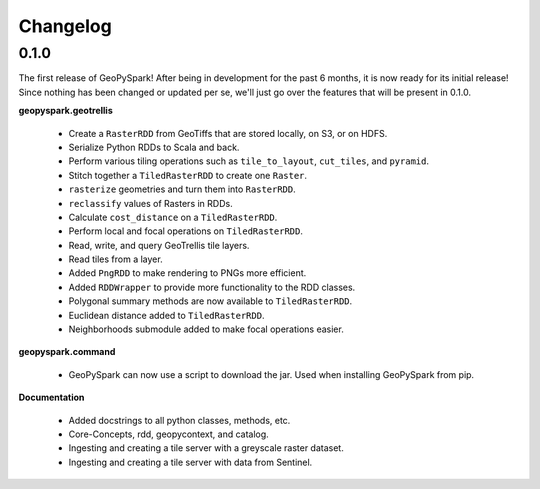 Changelog
==========

0.1.0
------

The first release of GeoPySpark! After being in development for the past 6
months, it is now ready for its initial release! Since nothing has been changed
or updated per se, we'll just go over the features that will be present in
0.1.0.


**geopyspark.geotrellis**

 - Create a ``RasterRDD`` from GeoTiffs that are stored locally, on S3, or on
   HDFS.
 - Serialize Python RDDs to Scala and back.
 - Perform various tiling operations such as ``tile_to_layout``, ``cut_tiles``,
   and ``pyramid``.
 - Stitch together a ``TiledRasterRDD`` to create one ``Raster``.
 - ``rasterize`` geometries and turn them into ``RasterRDD``.
 - ``reclassify`` values of Rasters in RDDs.
 - Calculate ``cost_distance`` on a ``TiledRasterRDD``.
 - Perform local and focal operations on ``TiledRasterRDD``.
 - Read, write, and query GeoTrellis tile layers.
 - Read tiles from a layer.
 - Added ``PngRDD`` to make rendering to PNGs more efficient.
 - Added ``RDDWrapper`` to provide more functionality to the RDD classes.
 - Polygonal summary methods are now available to ``TiledRasterRDD``.
 - Euclidean distance added to ``TiledRasterRDD``.
 - Neighborhoods submodule added to make focal operations easier.

**geopyspark.command**

 - GeoPySpark can now use a script to download the jar. 
   Used when installing GeoPySpark from pip.

**Documentation**

 - Added docstrings to all python classes, methods, etc.
 - Core-Concepts, rdd, geopycontext, and catalog.
 - Ingesting and creating a tile server with a greyscale raster dataset.
 - Ingesting and creating a tile server with data from Sentinel.
